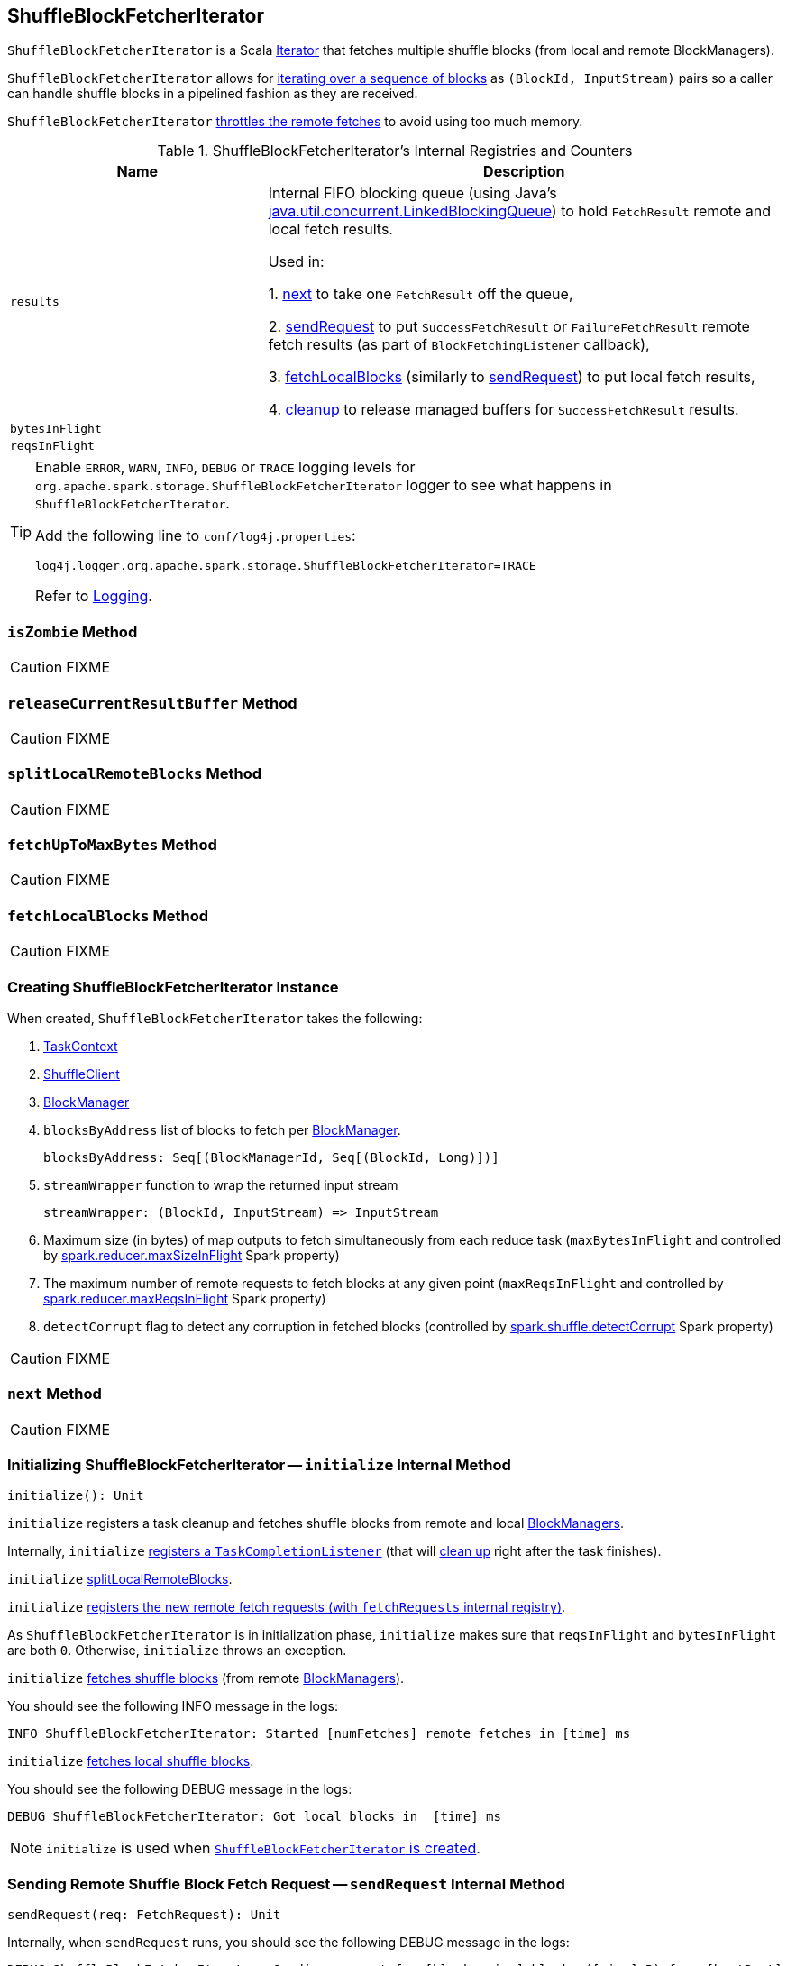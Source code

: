 == [[ShuffleBlockFetcherIterator]] ShuffleBlockFetcherIterator

`ShuffleBlockFetcherIterator` is a Scala http://www.scala-lang.org/api/current/scala/collection/Iterator.html[Iterator] that fetches multiple shuffle blocks (from local and remote BlockManagers).

`ShuffleBlockFetcherIterator` allows for <<next, iterating over a sequence of blocks>> as `(BlockId, InputStream)` pairs so a caller can handle shuffle blocks in a pipelined fashion as they are received.

`ShuffleBlockFetcherIterator` <<fetchUpToMaxBytes, throttles the remote fetches>> to avoid using too much memory.

[[internal-registries]]
.ShuffleBlockFetcherIterator's Internal Registries and Counters
[frame="topbot",cols="1,2",options="header",width="100%"]
|===
| Name
| Description

| [[results]] `results`
| Internal FIFO blocking queue (using Java's https://docs.oracle.com/javase/8/docs/api/java/util/concurrent/LinkedBlockingQueue.html[java.util.concurrent.LinkedBlockingQueue]) to hold `FetchResult` remote and local fetch results.

Used in:

1. <<next, next>> to take one `FetchResult` off the queue,

2. <<sendRequest, sendRequest>> to put `SuccessFetchResult` or `FailureFetchResult` remote fetch results (as part of `BlockFetchingListener` callback),

3. <<fetchLocalBlocks, fetchLocalBlocks>> (similarly to <<sendRequest, sendRequest>>) to put local fetch results,

4. <<cleanup, cleanup>> to release managed buffers for `SuccessFetchResult` results.

| [[bytesInFlight]] `bytesInFlight`
|

| [[reqsInFlight]] `reqsInFlight`
|

|===

[TIP]
====
Enable `ERROR`, `WARN`, `INFO`, `DEBUG` or `TRACE` logging levels for `org.apache.spark.storage.ShuffleBlockFetcherIterator` logger to see what happens in `ShuffleBlockFetcherIterator`.

Add the following line to `conf/log4j.properties`:

```
log4j.logger.org.apache.spark.storage.ShuffleBlockFetcherIterator=TRACE
```

Refer to link:spark-logging.adoc[Logging].
====

=== [[isZombie]] `isZombie` Method

CAUTION: FIXME

=== [[releaseCurrentResultBuffer]] `releaseCurrentResultBuffer` Method

CAUTION: FIXME

=== [[splitLocalRemoteBlocks]] `splitLocalRemoteBlocks` Method

CAUTION: FIXME

=== [[fetchUpToMaxBytes]] `fetchUpToMaxBytes` Method

CAUTION: FIXME

=== [[fetchLocalBlocks]] `fetchLocalBlocks` Method

CAUTION: FIXME

=== [[creating-instance]] Creating ShuffleBlockFetcherIterator Instance

When created, `ShuffleBlockFetcherIterator` takes the following:

1. link:spark-taskscheduler-taskcontext.adoc[TaskContext]
2. link:spark-shuffleclient.adoc[ShuffleClient]
3. link:spark-blockmanager.adoc[BlockManager]
4. `blocksByAddress` list of blocks to fetch per link:spark-blockmanager.adoc[BlockManager].
+
```
blocksByAddress: Seq[(BlockManagerId, Seq[(BlockId, Long)])]
```

5. `streamWrapper` function to wrap the returned input stream
+
```
streamWrapper: (BlockId, InputStream) => InputStream
```

6. Maximum size (in bytes) of map outputs to fetch simultaneously from each reduce task (`maxBytesInFlight` and controlled by link:spark-BlockStoreShuffleReader.adoc#spark_reducer_maxSizeInFlight[spark.reducer.maxSizeInFlight] Spark property)
7. The maximum number of remote requests to fetch blocks at any given point (`maxReqsInFlight` and controlled by link:spark-BlockStoreShuffleReader.adoc#spark_reducer_maxReqsInFlight[spark.reducer.maxReqsInFlight] Spark property)
8. `detectCorrupt` flag to detect any corruption in fetched blocks (controlled by link:spark-BlockStoreShuffleReader.adoc#spark_shuffle_detectCorrupt[spark.shuffle.detectCorrupt] Spark property)

CAUTION: FIXME

=== [[next]] `next` Method

CAUTION: FIXME

=== [[initialize]] Initializing ShuffleBlockFetcherIterator -- `initialize` Internal Method

[source, scala]
----
initialize(): Unit
----

`initialize` registers a task cleanup and fetches shuffle blocks from remote and local link:spark-blockmanager.adoc[BlockManagers].

Internally, `initialize` link:spark-taskscheduler-taskcontext.adoc#addTaskCompletionListener[registers a `TaskCompletionListener`] (that will <<cleanup, clean up>> right after the task finishes).

`initialize` <<splitLocalRemoteBlocks, splitLocalRemoteBlocks>>.

`initialize` <<fetchRequests, registers the new remote fetch requests (with `fetchRequests` internal registry)>>.

As `ShuffleBlockFetcherIterator` is in initialization phase, `initialize` makes sure that `reqsInFlight` and `bytesInFlight` are both `0`. Otherwise, `initialize` throws an exception.

`initialize` <<fetchUpToMaxBytes, fetches shuffle blocks>> (from remote link:spark-blockmanager.adoc[BlockManagers]).

You should see the following INFO message in the logs:

```
INFO ShuffleBlockFetcherIterator: Started [numFetches] remote fetches in [time] ms
```

`initialize` <<fetchLocalBlocks, fetches local shuffle blocks>>.

You should see the following DEBUG message in the logs:

```
DEBUG ShuffleBlockFetcherIterator: Got local blocks in  [time] ms
```

NOTE: `initialize` is used when <<creating-instance, `ShuffleBlockFetcherIterator` is created>>.

=== [[sendRequest]] Sending Remote Shuffle Block Fetch Request -- `sendRequest` Internal Method

[source, scala]
----
sendRequest(req: FetchRequest): Unit
----

Internally, when `sendRequest` runs, you should see the following DEBUG message in the logs:

```
DEBUG ShuffleBlockFetcherIterator: Sending request for [blocks.size] blocks ([size] B) from [hostPort]
```

`sendRequest` increments <<bytesInFlight, bytesInFlight>> and <<reqsInFlight, reqsInFlight>> internal counters.

NOTE: The input `FetchRequest` contains the remote link:spark-blockmanager.adoc#BlockManagerId[BlockManagerId] address and the shuffle blocks to fetch (as a sequence of link:spark-blockdatamanager.adoc#BlockId[BlockId] and their sizes).

`sendRequest` link:spark-shuffleclient.adoc#fetchBlocks[requests `ShuffleClient` to fetch shuffle blocks] (from the host, the port, and the executor as defined in the input `FetchRequest`).

NOTE: `ShuffleClient` was defined when <<creating-instance, `ShuffleBlockFetcherIterator` was created>>.

`sendRequest` registers a `BlockFetchingListener` with `ShuffleClient` that:

1. <<sendRequest-BlockFetchingListener-onBlockFetchSuccess, For every successfully fetched shuffle block>> adds it as `SuccessFetchResult` to <<results, results>> internal queue.

2. <<sendRequest-BlockFetchingListener-onBlockFetchFailure, For every shuffle block fetch failure>> adds it as `FailureFetchResult` to <<results, results>> internal queue.

NOTE: `sendRequest` is used exclusively when <<fetchUpToMaxBytes, `ShuffleBlockFetcherIterator` fetches remote shuffle blocks>>.

==== [[sendRequest-BlockFetchingListener-onBlockFetchSuccess]] onBlockFetchSuccess Callback

[source, scala]
----
onBlockFetchSuccess(blockId: String, buf: ManagedBuffer): Unit
----

Internally, `onBlockFetchSuccess` checks if the <<isZombie, iterator is not zombie>> and does the further processing if it is not.

`onBlockFetchSuccess` marks the input `blockId` as received (i.e. removes it from all the blocks to fetch as requested in <<sendRequest, sendRequest>>).

`onBlockFetchSuccess` adds the managed `buf` (as `SuccessFetchResult`) to <<results, results>> internal queue.

You should see the following DEBUG message in the logs:

```
DEBUG ShuffleBlockFetcherIterator: remainingBlocks: [blocks]
```

Regardless of zombie state of `ShuffleBlockFetcherIterator`, you should see the following TRACE message in the logs:

```
TRACE ShuffleBlockFetcherIterator: Got remote block [blockId] after [time] ms
```

==== [[sendRequest-BlockFetchingListener-onBlockFetchFailure]] onBlockFetchFailure Callback

[source, scala]
----
onBlockFetchFailure(blockId: String, e: Throwable): Unit
----

When `onBlockFetchFailure` is called, you should see the following ERROR message in the logs:

```
ERROR ShuffleBlockFetcherIterator: Failed to get block(s) from [hostPort]
```

`onBlockFetchFailure` adds the block (as `FailureFetchResult`) to <<results, results>> internal queue.

=== [[throwFetchFailedException]] Throwing FetchFailedException (for ShuffleBlockId) -- `throwFetchFailedException` Internal Method

[source, scala]
----
throwFetchFailedException(
  blockId: BlockId,
  address: BlockManagerId,
  e: Throwable): Nothing
----

`throwFetchFailedException` throws a link:spark-TaskRunner-FetchFailedException.adoc[FetchFailedException] when the input `blockId` is a `ShuffleBlockId`.

NOTE: `throwFetchFailedException` creates a `FetchFailedException` passing on the root cause of a failure, i.e. the input `e`.

Otherwise, `throwFetchFailedException` throws a `SparkException`:

```
Failed to get block [blockId], which is not a shuffle block
```

NOTE: `throwFetchFailedException` is used when <<next, `ShuffleBlockFetcherIterator` is requested for the next element>>.

=== [[cleanup]] Releasing Resources -- `cleanup` Internal Method

[source, scala]
----
cleanup(): Unit
----

Internally, `cleanup` marks `ShuffleBlockFetcherIterator` a <<isZombie, zombie>>.

`cleanup` <<releaseCurrentResultBuffer, releases the current result buffer>>.

`cleanup` iterates over <<results, results>> internal queue and for every `SuccessFetchResult`, increments remote bytes read and blocks fetched shuffle task metrics, and eventually releases the managed buffer.

NOTE: `cleanup` is used when <<initialize, `ShuffleBlockFetcherIterator` initializes itself>>.
